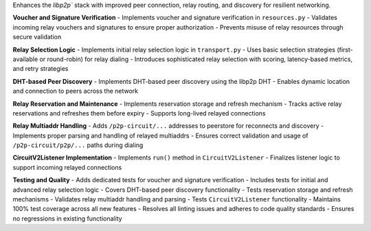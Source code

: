 Enhances the `libp2p`` stack with improved peer connection, relay routing, and discovery for resilient networking.

**Voucher and Signature Verification**
- Implements voucher and signature verification in ``resources.py``
- Validates incoming relay vouchers and signatures to ensure proper authorization
- Prevents misuse of relay resources through secure validation

**Relay Selection Logic**
- Implements initial relay selection logic in ``transport.py``
- Uses basic selection strategies (first-available or round-robin) for relay dialing
- Introduces sophisticated relay selection with scoring, latency-based metrics, and retry strategies

**DHT-based Peer Discovery**
- Implements DHT-based peer discovery using the libp2p DHT
- Enables dynamic location and connection to peers across the network

**Relay Reservation and Maintenance**
- Implements reservation storage and refresh mechanism
- Tracks active relay reservations and refreshes them before expiry
- Supports long-lived relayed connections

**Relay Multiaddr Handling**
- Adds ``/p2p-circuit/...`` addresses to peerstore for reconnects and discovery
- Implements proper parsing and handling of relayed multiaddrs
- Ensures correct validation and usage of ``/p2p-circuit/p2p/...`` paths during dialing

**CircuitV2Listener Implementation**
- Implements ``run()`` method in ``CircuitV2Listener``
- Finalizes listener logic to support incoming relayed connections

**Testing and Quality**
- Adds dedicated tests for voucher and signature verification
- Includes tests for initial and advanced relay selection logic
- Covers DHT-based peer discovery functionality
- Tests reservation storage and refresh mechanisms
- Validates relay multiaddr handling and parsing
- Tests ``CircuitV2Listener`` functionality
- Maintains 100% test coverage across all new features
- Resolves all linting issues and adheres to code quality standards
- Ensures no regressions in existing functionality